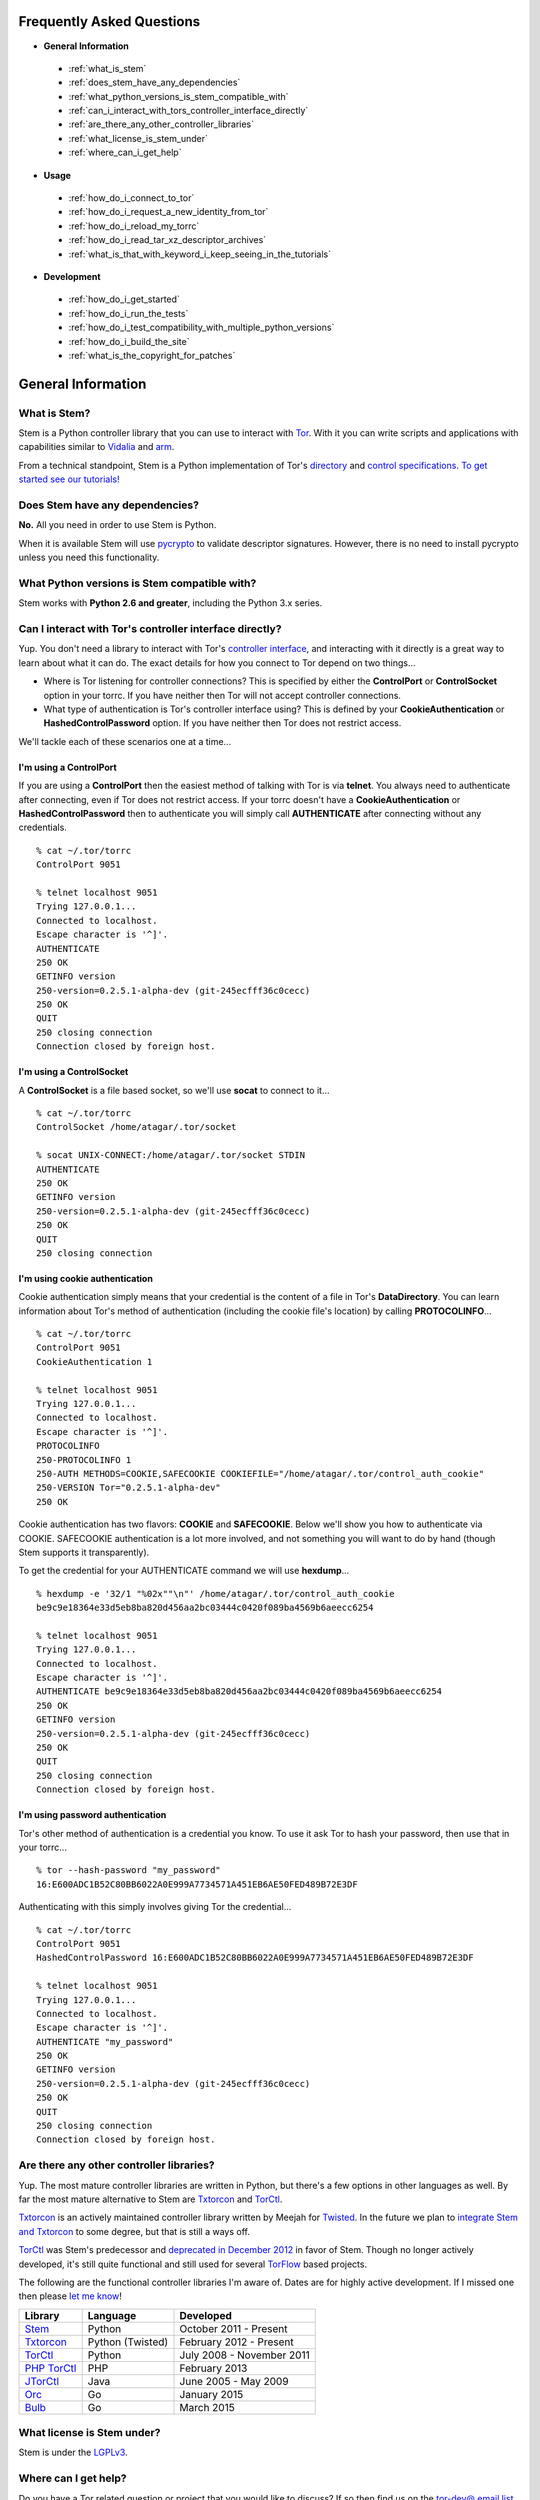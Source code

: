 Frequently Asked Questions
==========================

* **General Information**

 * :ref:`what_is_stem`
 * :ref:`does_stem_have_any_dependencies`
 * :ref:`what_python_versions_is_stem_compatible_with`
 * :ref:`can_i_interact_with_tors_controller_interface_directly`
 * :ref:`are_there_any_other_controller_libraries`
 * :ref:`what_license_is_stem_under`
 * :ref:`where_can_i_get_help`

* **Usage**

 * :ref:`how_do_i_connect_to_tor`
 * :ref:`how_do_i_request_a_new_identity_from_tor`
 * :ref:`how_do_i_reload_my_torrc`
 * :ref:`how_do_i_read_tar_xz_descriptor_archives`
 * :ref:`what_is_that_with_keyword_i_keep_seeing_in_the_tutorials`

* **Development**

 * :ref:`how_do_i_get_started`
 * :ref:`how_do_i_run_the_tests`
 * :ref:`how_do_i_test_compatibility_with_multiple_python_versions`
 * :ref:`how_do_i_build_the_site`
 * :ref:`what_is_the_copyright_for_patches`

General Information
===================

.. _what_is_stem:

What is Stem?
-------------

Stem is a Python controller library that you can use to interact with `Tor <https://www.torproject.org/>`_. With it you can write scripts and applications with capabilities similar to `Vidalia <https://www.torproject.org/getinvolved/volunteer.html.en#project-vidalia>`_ and `arm <https://www.atagar.com/arm/>`_.

From a technical standpoint, Stem is a Python implementation of Tor's `directory <https://gitweb.torproject.org/torspec.git/tree/dir-spec.txt>`_ and `control specifications <https://gitweb.torproject.org/torspec.git/tree/control-spec.txt>`_. `To get started see our tutorials! <tutorials.html>`_

.. _does_stem_have_any_dependencies:

Does Stem have any dependencies?
--------------------------------

**No.** All you need in order to use Stem is Python.

When it is available Stem will use `pycrypto
<https://www.dlitz.net/software/pycrypto/>`_ to validate descriptor signatures.
However, there is no need to install pycrypto unless you need this
functionality.

.. _what_python_versions_is_stem_compatible_with:

What Python versions is Stem compatible with?
---------------------------------------------

Stem works with **Python 2.6 and greater**, including the Python 3.x series.

.. _can_i_interact_with_tors_controller_interface_directly:

Can I interact with Tor's controller interface directly?
--------------------------------------------------------

Yup. You don't need a library to interact with Tor's `controller interface
<https://gitweb.torproject.org/torspec.git/tree/control-spec.txt>`_, and
interacting with it directly is a great way to learn about what it can do. The
exact details for how you connect to Tor depend on two things...

* Where is Tor listening for controller connections? This is specified by
  either the **ControlPort** or **ControlSocket** option in your torrc. If you
  have neither then Tor will not accept controller connections.

* What type of authentication is Tor's controller interface using? This is
  defined by your **CookieAuthentication** or **HashedControlPassword** option.
  If you have neither then Tor does not restrict access.

We'll tackle each of these scenarios one at a time...

**I'm using a ControlPort**
~~~~~~~~~~~~~~~~~~~~~~~~~~~

If you are using a **ControlPort** then the easiest method of talking with Tor
is via **telnet**. You always need to authenticate after connecting, even if
Tor does not restrict access. If your torrc doesn't have a
**CookieAuthentication** or **HashedControlPassword** then to authenticate you
will simply call **AUTHENTICATE** after connecting without any credentials.

::

  % cat ~/.tor/torrc
  ControlPort 9051

  % telnet localhost 9051
  Trying 127.0.0.1...
  Connected to localhost.
  Escape character is '^]'.
  AUTHENTICATE
  250 OK
  GETINFO version
  250-version=0.2.5.1-alpha-dev (git-245ecfff36c0cecc)
  250 OK
  QUIT
  250 closing connection
  Connection closed by foreign host.

**I'm using a ControlSocket**
~~~~~~~~~~~~~~~~~~~~~~~~~~~~~

A **ControlSocket** is a file based socket, so we'll use **socat** to connect
to it...

::

  % cat ~/.tor/torrc
  ControlSocket /home/atagar/.tor/socket

  % socat UNIX-CONNECT:/home/atagar/.tor/socket STDIN
  AUTHENTICATE
  250 OK
  GETINFO version
  250-version=0.2.5.1-alpha-dev (git-245ecfff36c0cecc)
  250 OK
  QUIT
  250 closing connection

**I'm using cookie authentication**
~~~~~~~~~~~~~~~~~~~~~~~~~~~~~~~~~~~

Cookie authentication simply means that your credential is the content of a
file in Tor's **DataDirectory**. You can learn information about Tor's method
of authentication (including the cookie file's location) by calling
**PROTOCOLINFO**...

::

  % cat ~/.tor/torrc
  ControlPort 9051
  CookieAuthentication 1

  % telnet localhost 9051
  Trying 127.0.0.1...
  Connected to localhost.
  Escape character is '^]'.
  PROTOCOLINFO
  250-PROTOCOLINFO 1
  250-AUTH METHODS=COOKIE,SAFECOOKIE COOKIEFILE="/home/atagar/.tor/control_auth_cookie"
  250-VERSION Tor="0.2.5.1-alpha-dev"
  250 OK

Cookie authentication has two flavors: **COOKIE** and **SAFECOOKIE**. Below
we'll show you how to authenticate via COOKIE. SAFECOOKIE authentication is a
lot more involved, and not something you will want to do by hand (though Stem
supports it transparently).

To get the credential for your AUTHENTICATE command we will use **hexdump**...

::

  % hexdump -e '32/1 "%02x""\n"' /home/atagar/.tor/control_auth_cookie
  be9c9e18364e33d5eb8ba820d456aa2bc03444c0420f089ba4569b6aeecc6254

  % telnet localhost 9051
  Trying 127.0.0.1...
  Connected to localhost.
  Escape character is '^]'.
  AUTHENTICATE be9c9e18364e33d5eb8ba820d456aa2bc03444c0420f089ba4569b6aeecc6254
  250 OK
  GETINFO version
  250-version=0.2.5.1-alpha-dev (git-245ecfff36c0cecc)
  250 OK
  QUIT
  250 closing connection
  Connection closed by foreign host.

**I'm using password authentication**
~~~~~~~~~~~~~~~~~~~~~~~~~~~~~~~~~~~~~

Tor's other method of authentication is a credential you know. To use it ask
Tor to hash your password, then use that in your torrc...

::

  % tor --hash-password "my_password"
  16:E600ADC1B52C80BB6022A0E999A7734571A451EB6AE50FED489B72E3DF

Authenticating with this simply involves giving Tor the credential...

::

  % cat ~/.tor/torrc
  ControlPort 9051
  HashedControlPassword 16:E600ADC1B52C80BB6022A0E999A7734571A451EB6AE50FED489B72E3DF

  % telnet localhost 9051
  Trying 127.0.0.1...
  Connected to localhost.
  Escape character is '^]'.
  AUTHENTICATE "my_password"
  250 OK
  GETINFO version
  250-version=0.2.5.1-alpha-dev (git-245ecfff36c0cecc)
  250 OK
  QUIT
  250 closing connection
  Connection closed by foreign host.

.. _are_there_any_other_controller_libraries:

Are there any other controller libraries?
-----------------------------------------

Yup. The most mature controller libraries are written in Python, but there's a
few options in other languages as well. By far the most mature alternative to
Stem are `Txtorcon <https://txtorcon.readthedocs.org/>`_ and `TorCtl
<https://gitweb.torproject.org/pytorctl.git>`_.

`Txtorcon <https://txtorcon.readthedocs.org/>`_ is an actively maintained
controller library written by Meejah for `Twisted
<https://twistedmatrix.com/trac/>`_. In the future we plan to `integrate Stem
and Txtorcon
<https://www.torproject.org/getinvolved/volunteer.html.en#txtorcon-stemIntegration>`_
to some degree, but that is still a ways off.

`TorCtl <https://gitweb.torproject.org/pytorctl.git>`_ was Stem's predecessor
and `deprecated in December 2012
<https://blog.torproject.org/blog/torctl-deprecation-and-stem-plans>`_ in favor
of Stem. Though no longer actively developed, it's still quite functional and
still used for several `TorFlow <https://gitweb.torproject.org/torflow.git>`_
based projects.

The following are the functional controller libraries I'm aware of. Dates are
for highly active development. If I missed one then please `let me know
<https://www.atagar.com/contact/>`_!

==========================================================  ================    =======================
Library                                                     Language            Developed
==========================================================  ================    =======================
`Stem <https://stem.torproject.org/>`_                      Python              October 2011 - Present
`Txtorcon <https://txtorcon.readthedocs.org/>`_             Python (Twisted)    February 2012 - Present
`TorCtl <https://gitweb.torproject.org/pytorctl.git>`_      Python              July 2008 - November 2011
`PHP TorCtl <https://github.com/dunglas/php-torcontrol/>`_  PHP                 February 2013
`JTorCtl <https://gitweb.torproject.org/jtorctl.git>`_      Java                June 2005 - May 2009
`Orc <https://github.com/sycamoreone/orc>`_                 Go                  January 2015
`Bulb <https://github.com/Yawning/bulb>`_                   Go                  March 2015
==========================================================  ================    =======================

.. _what_license_is_stem_under:

What license is Stem under?
---------------------------

Stem is under the `LGPLv3 <https://www.gnu.org/licenses/lgpl>`_.

.. _where_can_i_get_help:

Where can I get help?
---------------------

Do you have a Tor related question or project that you would like to discuss?
If so then find us on the `tor-dev@ email list
<https://lists.torproject.org/cgi-bin/mailman/listinfo/tor-dev>`_ and `IRC
<https://www.torproject.org/about/contact.html.en#irc>`_.

Usage
=====

.. _how_do_i_connect_to_tor:

How do I connect to Tor?
------------------------

Once you have Tor running and `properly configured <tutorials/the_little_relay_that_could.html>`_ you have a few ways of connecting to it. The following are the most common methods for getting a :class:`~stem.control.Controller` instance, from the highest to lowest level...

#. `Connection Module <api/connection.html>`_

   Writing a commandline script? Then the :func:`~stem.connection.connect`
   function provide you the quickest and most hassle free method for getting a
   :class:`~stem.control.Controller`.

   This function connects and authenticates to the given port or socket,
   providing you a one-line method of getting a
   :class:`~stem.control.Controller` that's ready to use. If Tor requires a
   password then the user will be prompted for it. When the connection cannot
   be established this prints a description of the problem to stdout and
   returns **None**.

#. `Control Module <api/control.html>`_

   The connection module helpers above are all well and good when you need a
   quick-and-dirty connection for your commandline script, but they're
   inflexible. In particular their lack of exceptions and direct use of
   stdin/stdout make them undesirable for more complicated situations. That's
   where the Controller's :func:`~stem.control.Controller.from_port` and
   :func:`~stem.control.Controller.from_socket_file` methods come in.

   These provide the most flexible method of connecting to Tor, and for
   sophisticated applications is what you'll want.

#. `Socket Module <api/socket.html>`_

   For the diehards among us you can skip the conveniences of a high level
   :class:`~stem.control.Controller` and work directly with the raw components.
   At Stem's lowest level your connection with Tor is a
   :class:`~stem.socket.ControlSocket` subclass. This provides methods to send,
   receive, disconnect, and reconnect to Tor.

.. _how_do_i_request_a_new_identity_from_tor:

How do I request a new identity from Tor?
-----------------------------------------

In Tor your identity is the three-hop **circuit** over which your traffic travels through the Tor network.

Tor periodically creates new circuits. When a circuit is used it becomes **dirty**, and after ten minutes new connections will not use it. When all of the connections using an expired circuit are done the circuit is closed.

An important thing to note is that a new circuit does not necessarily mean a new IP address. Paths are randomly selected based on heuristics like speed and stability. There are only so many large exits in the Tor network, so it's not uncommon to reuse an exit you have had previously.

Tor does not have a method for cycling your IP address. This is on purpose, and done for a couple reasons. The first is that this capability is usually requested for not-so-nice reasons such as ban evasion or SEO. Second, repeated circuit creation puts a very high load on the Tor network, so please don't!

With all that out of the way, how do you create a new circuit? You can customize the rate at which Tor cycles circuits with the **MaxCircuitDirtiness** option in your `torrc <https://www.torproject.org/docs/faq.html.en#torrc>`_. `Vidalia <https://www.torproject.org/getinvolved/volunteer.html.en#project-vidalia>`_ and `arm <https://www.atagar.com/arm/>`_ both provide a method to request a new identity, and you can do so programmatically by sending Tor a NEWNYM signal.

To do this with telnet...

::

  % telnet localhost 9051
  Trying 127.0.0.1...
  Connected to localhost.
  Escape character is '^]'.
  AUTHENTICATE
  250 OK
  SIGNAL NEWNYM
  250 OK

And with Stem...

::

  from stem import Signal
  from stem.control import Controller

  with Controller.from_port(port = 9051) as controller:
    controller.authenticate()
    controller.signal(Signal.NEWNYM)

.. _how_do_i_reload_my_torrc:

How do I reload my torrc?
-------------------------

Tor is configured through its `torrc
<https://www.torproject.org/docs/faq.html.en#torrc>`_. When you edit this file
you need to either restart Tor or issue a **HUP** for the changes to be
reflected. To issue a HUP you can either...

 * Run **pkill -sighup tor**.
 * Send Tor a **HUP** signal through its control port...

::

  from stem import Signal
  from stem.control import Controller

  with Controller.from_port(port = 9051) as controller:
    controller.authenticate()
    controller.signal(Signal.HUP)

.. _how_do_i_read_tar_xz_descriptor_archives:

How do I read \*.tar.xz descriptor archives?
--------------------------------------------

Stem's :func:`~stem.descriptor.__init__.parse_file` and
:class:`~stem.descriptor.reader.DescriptorReader`
can read plaintext descriptors and tarballs. However, `metrics uses *.xz
compression
<https://lists.torproject.org/pipermail/tor-dev/2014-May/006884.html>`_. Python
3.3 adds builtin xz support, but if you're using an earlier version of python
you will need to decompress the archives yourself.

With modern versions of tar you can simply decompress archives via **tar xf
archive.tar.xz**, or programmatically using `lzma
<https://pypi.python.org/pypi/pyliblzma>`_.

.. _what_is_that_with_keyword_i_keep_seeing_in_the_tutorials:

What is that 'with' keyword I keep seeing in the tutorials?
-----------------------------------------------------------

Python's `with <http://effbot.org/zone/python-with-statement.htm>`_ keyword
is shorthand for a try/finally block. With a :class:`~stem.control.Controller`
the following...

.. code-block:: python

  with Controller.from_port(port = 9051) as controller:
    # do my stuff

... is equivalent to...

.. code-block:: python

  controller = Controller.from_port(port = 9051)

  try:
    # do my stuff
  finally:
    controller.close()

This helps to make sure that regardless of if your code raises an exception or
not the control connection will be cleaned up afterward. Note that this means
that if you leave the 'with' scope your :class:`~stem.control.Controller` will
be closed. The following for instance is a bug common when first learning
Stem...

::

  class BandwidthReporter(object):
    def __init__(self, controller):
      self.controller = controller

    def print_bandwidth(self):
      bytes_read = self.controller.get_info("traffic/read")
      bytes_written = self.controller.get_info("traffic/written")

      print "My Tor relay has read %s bytes and written %s." % (bytes_read, bytes_written)

  if __name__ == '__main__':
    with Controller.from_port(port = 9051) as controller:
      reporter = BandwidthReporter(controller)

    # The following line is broken because the 'controller' we initialised
    # above was disconnected once we left the 'with' scope. To fix this the
    # print_bandwidth() call should be in the 'with' block.

    reporter.print_bandwidth()

Development
===========

.. _how_do_i_get_started:

How do I get started?
---------------------

The best way of getting involved with any project is to jump right in! Our `bug
tracker <https://trac.torproject.org/projects/tor/wiki/doc/stem/bugs>`_ lists
several development tasks. In particular look for the 'easy' keyword when
getting started. If you have any questions then I'm always more than happy to
help! I'm **atagar** on `oftc <http://www.oftc.net/>`_ and also available
`via email <https://www.atagar.com/contact/>`_.

To start hacking on Stem please do the following and don't hesitate to let me
know if you get stuck or would like to discuss anything!

#. Clone our `git <http://git-scm.com/>`_ repository: **git clone https://git.torproject.org/stem.git**
#. Get our test depdendencies: **sudo pip install mock pep8 pyflakes**.
#. Find a `bug or feature <https://trac.torproject.org/projects/tor/wiki/doc/stem/bugs>`_ that sounds interesting.
#. When you have something that you would like to contribute back do the following...

 * If you don't already have a publicly accessible Stem repository then set one up. `GitHub <https://github.com/>`_ in particular is great for this.
 * File a `trac ticket <https://trac.torproject.org/projects/tor/newticket>`_, the only fields you'll need are...

  * Summary: short description of your change
  * Description: longer description and a link to your repository with either the git commits or branch that has your change
  * Type: 'defect' if this is a bug fix and 'enhancement' otherwise
  * Priority: rough guess at the priority of your change
  * Component: Stem

 * I'll review the change and give suggestions. When we're both happy with it I'll push your change to the official repository.

.. _how_do_i_run_the_tests:

How do I run the tests?
-----------------------

Stem has three kinds of tests: **unit**, **integration**, and **static**.

**Unit** tests are our most frequently ran tests. They're quick, they're easy,
and provide good test coverage...

::

  ~$ cd stem/
  ~/stem$ ./run_tests.py --unit

**Integration** tests start a live Tor instance and test against that. This not
only provides additional test coverage, but lets us check our continued
interoperability with new releases of Tor. Running these require that you have
`Tor installed <https://www.torproject.org/download/download.html.en>`_. You
can exercise alternate Tor configurations with the ``--target`` argument (see
``run_tests.py --help`` for a list of its options).

::

  ~/stem$ ./run_tests.py --integ
  ~/stem$ ./run_tests.py --integ --tor /path/to/tor
  ~/stem$ ./run_tests.py --integ --target RUN_COOKIE

**Static** tests use `pyflakes <https://launchpad.net/pyflakes>`_ to do static
error checking and `pep8 <http://pep8.readthedocs.org/en/latest/>`_ for style
checking. If you have them installed then they automatically take place as part
of all test runs.

See ``run_tests.py --help`` for more usage information.

.. _how_do_i_test_compatibility_with_multiple_python_versions:

How can I test compatibility with multiple python versions?
-----------------------------------------------------------

Stem supports python versions 2.6 and above, including the 3.x series. You can
test all versions of python you presently have installed on your system with
`tox <https://testrun.org/tox/>`_. If you're using a Debian based system this
can be as simple as...

::

  ~/stem$ sudo apt-get install python-tox python2.7 python3.3 python-dev python3-dev
  ~/stem$ tox
  ...
  ____ summary _____
    py27: commands succeeded
    py33: commands succeeded

Tox fetches Stem's dependencies for each version of python. One of these
dependencies is pycrypto which requires **python-dev** (or **python3-dev** if
testing with python3).

Tox also allows you to customize the underlying commands and environments. For
example...

:: 

  # run the tests with just python 2.6
  ~/stem$ tox -e py26

  # pass arguments to 'run_tests.py'
  ~/stem$ tox -e py26 -- -u --test response.events
 
.. _how_do_i_build_the_site:

How do I build the site?
------------------------

If you have `Sphinx <http://sphinx-doc.org/>`_ version 1.1 or later installed
then building our site is as easy as...

::

  ~$ cd stem/docs
  ~/stem/docs$ make html

When it's finished you can direct your browser to the *_build* directory with a
URI similar to...

::

  file:///home/atagar/stem/docs/_build/html/index.html

.. _what_is_the_copyright_for_patches:

What is the copyright for patches?
----------------------------------

Stem is under the LGPLv3 which is a fine license, but poses a bit of a problem
for sharing code with our other projects (which are mostly BSD). To share code
without needing to hunt down prior contributors we need Tor to have the
copyright for the whole Stem codebase. Presently the copyright of Stem is
jointly held by its main author (`Damian <https://www.atagar.com/>`_) and the
`Tor Project <https://www.torproject.org/>`_.

If you submit a substantial patch I'll ask if you're fine with it being in the
public domain. This would mean that there are no legal restrictions for using
your contribution, and hence won't pose a problem if we reuse Stem code in
other projects.

